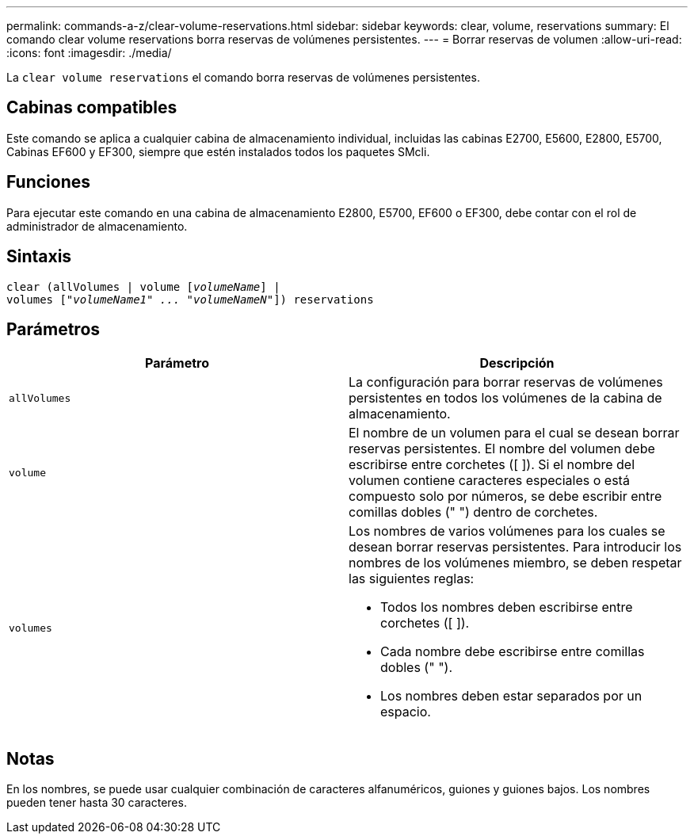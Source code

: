 ---
permalink: commands-a-z/clear-volume-reservations.html 
sidebar: sidebar 
keywords: clear, volume, reservations 
summary: El comando clear volume reservations borra reservas de volúmenes persistentes. 
---
= Borrar reservas de volumen
:allow-uri-read: 
:icons: font
:imagesdir: ./media/


[role="lead"]
La `clear volume reservations` el comando borra reservas de volúmenes persistentes.



== Cabinas compatibles

Este comando se aplica a cualquier cabina de almacenamiento individual, incluidas las cabinas E2700, E5600, E2800, E5700, Cabinas EF600 y EF300, siempre que estén instalados todos los paquetes SMcli.



== Funciones

Para ejecutar este comando en una cabina de almacenamiento E2800, E5700, EF600 o EF300, debe contar con el rol de administrador de almacenamiento.



== Sintaxis

[listing, subs="+macros"]
----
clear (allVolumes | volume pass:quotes[[_volumeName_]] |
volumes pass:quotes[[_"volumeName1" ... "volumeNameN"_]]) reservations
----


== Parámetros

|===
| Parámetro | Descripción 


 a| 
`allVolumes`
 a| 
La configuración para borrar reservas de volúmenes persistentes en todos los volúmenes de la cabina de almacenamiento.



 a| 
`volume`
 a| 
El nombre de un volumen para el cual se desean borrar reservas persistentes. El nombre del volumen debe escribirse entre corchetes ([ ]). Si el nombre del volumen contiene caracteres especiales o está compuesto solo por números, se debe escribir entre comillas dobles (" ") dentro de corchetes.



 a| 
`volumes`
 a| 
Los nombres de varios volúmenes para los cuales se desean borrar reservas persistentes. Para introducir los nombres de los volúmenes miembro, se deben respetar las siguientes reglas:

* Todos los nombres deben escribirse entre corchetes ([ ]).
* Cada nombre debe escribirse entre comillas dobles (" ").
* Los nombres deben estar separados por un espacio.


|===


== Notas

En los nombres, se puede usar cualquier combinación de caracteres alfanuméricos, guiones y guiones bajos. Los nombres pueden tener hasta 30 caracteres.
